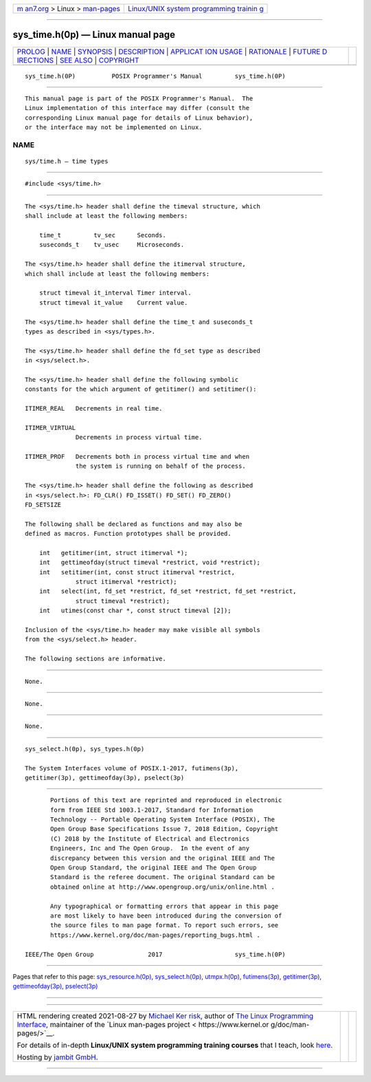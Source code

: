 .. container:: page-top

.. container:: nav-bar

   +----------------------------------+----------------------------------+
   | `m                               | `Linux/UNIX system programming   |
   | an7.org <../../../index.html>`__ | trainin                          |
   | > Linux >                        | g <http://man7.org/training/>`__ |
   | `man-pages <../index.html>`__    |                                  |
   +----------------------------------+----------------------------------+

--------------

sys_time.h(0p) — Linux manual page
==================================

+-----------------------------------+-----------------------------------+
| `PROLOG <#PROLOG>`__ \|           |                                   |
| `NAME <#NAME>`__ \|               |                                   |
| `SYNOPSIS <#SYNOPSIS>`__ \|       |                                   |
| `DESCRIPTION <#DESCRIPTION>`__ \| |                                   |
| `APPLICAT                         |                                   |
| ION USAGE <#APPLICATION_USAGE>`__ |                                   |
| \| `RATIONALE <#RATIONALE>`__ \|  |                                   |
| `FUTURE D                         |                                   |
| IRECTIONS <#FUTURE_DIRECTIONS>`__ |                                   |
| \| `SEE ALSO <#SEE_ALSO>`__ \|    |                                   |
| `COPYRIGHT <#COPYRIGHT>`__        |                                   |
+-----------------------------------+-----------------------------------+
| .. container:: man-search-box     |                                   |
+-----------------------------------+-----------------------------------+

::

   sys_time.h(0P)          POSIX Programmer's Manual         sys_time.h(0P)


-----------------------------------------------------

::

          This manual page is part of the POSIX Programmer's Manual.  The
          Linux implementation of this interface may differ (consult the
          corresponding Linux manual page for details of Linux behavior),
          or the interface may not be implemented on Linux.

NAME
-------------------------------------------------

::

          sys/time.h — time types


---------------------------------------------------------

::

          #include <sys/time.h>


---------------------------------------------------------------

::

          The <sys/time.h> header shall define the timeval structure, which
          shall include at least the following members:

              time_t         tv_sec      Seconds.
              suseconds_t    tv_usec     Microseconds.

          The <sys/time.h> header shall define the itimerval structure,
          which shall include at least the following members:

              struct timeval it_interval Timer interval.
              struct timeval it_value    Current value.

          The <sys/time.h> header shall define the time_t and suseconds_t
          types as described in <sys/types.h>.

          The <sys/time.h> header shall define the fd_set type as described
          in <sys/select.h>.

          The <sys/time.h> header shall define the following symbolic
          constants for the which argument of getitimer() and setitimer():

          ITIMER_REAL   Decrements in real time.

          ITIMER_VIRTUAL
                        Decrements in process virtual time.

          ITIMER_PROF   Decrements both in process virtual time and when
                        the system is running on behalf of the process.

          The <sys/time.h> header shall define the following as described
          in <sys/select.h>: FD_CLR() FD_ISSET() FD_SET() FD_ZERO()
          FD_SETSIZE

          The following shall be declared as functions and may also be
          defined as macros. Function prototypes shall be provided.

              int   getitimer(int, struct itimerval *);
              int   gettimeofday(struct timeval *restrict, void *restrict);
              int   setitimer(int, const struct itimerval *restrict,
                        struct itimerval *restrict);
              int   select(int, fd_set *restrict, fd_set *restrict, fd_set *restrict,
                        struct timeval *restrict);
              int   utimes(const char *, const struct timeval [2]);

          Inclusion of the <sys/time.h> header may make visible all symbols
          from the <sys/select.h> header.

          The following sections are informative.


---------------------------------------------------------------------------

::

          None.


-----------------------------------------------------------

::

          None.


---------------------------------------------------------------------------

::

          None.


---------------------------------------------------------

::

          sys_select.h(0p), sys_types.h(0p)

          The System Interfaces volume of POSIX.1‐2017, futimens(3p),
          getitimer(3p), gettimeofday(3p), pselect(3p)


-----------------------------------------------------------

::

          Portions of this text are reprinted and reproduced in electronic
          form from IEEE Std 1003.1-2017, Standard for Information
          Technology -- Portable Operating System Interface (POSIX), The
          Open Group Base Specifications Issue 7, 2018 Edition, Copyright
          (C) 2018 by the Institute of Electrical and Electronics
          Engineers, Inc and The Open Group.  In the event of any
          discrepancy between this version and the original IEEE and The
          Open Group Standard, the original IEEE and The Open Group
          Standard is the referee document. The original Standard can be
          obtained online at http://www.opengroup.org/unix/online.html .

          Any typographical or formatting errors that appear in this page
          are most likely to have been introduced during the conversion of
          the source files to man page format. To report such errors, see
          https://www.kernel.org/doc/man-pages/reporting_bugs.html .

   IEEE/The Open Group               2017                    sys_time.h(0P)

--------------

Pages that refer to this page:
`sys_resource.h(0p) <../man0/sys_resource.h.0p.html>`__, 
`sys_select.h(0p) <../man0/sys_select.h.0p.html>`__, 
`utmpx.h(0p) <../man0/utmpx.h.0p.html>`__, 
`futimens(3p) <../man3/futimens.3p.html>`__, 
`getitimer(3p) <../man3/getitimer.3p.html>`__, 
`gettimeofday(3p) <../man3/gettimeofday.3p.html>`__, 
`pselect(3p) <../man3/pselect.3p.html>`__

--------------

--------------

.. container:: footer

   +-----------------------+-----------------------+-----------------------+
   | HTML rendering        |                       | |Cover of TLPI|       |
   | created 2021-08-27 by |                       |                       |
   | `Michael              |                       |                       |
   | Ker                   |                       |                       |
   | risk <https://man7.or |                       |                       |
   | g/mtk/index.html>`__, |                       |                       |
   | author of `The Linux  |                       |                       |
   | Programming           |                       |                       |
   | Interface <https:     |                       |                       |
   | //man7.org/tlpi/>`__, |                       |                       |
   | maintainer of the     |                       |                       |
   | `Linux man-pages      |                       |                       |
   | project <             |                       |                       |
   | https://www.kernel.or |                       |                       |
   | g/doc/man-pages/>`__. |                       |                       |
   |                       |                       |                       |
   | For details of        |                       |                       |
   | in-depth **Linux/UNIX |                       |                       |
   | system programming    |                       |                       |
   | training courses**    |                       |                       |
   | that I teach, look    |                       |                       |
   | `here <https://ma     |                       |                       |
   | n7.org/training/>`__. |                       |                       |
   |                       |                       |                       |
   | Hosting by `jambit    |                       |                       |
   | GmbH                  |                       |                       |
   | <https://www.jambit.c |                       |                       |
   | om/index_en.html>`__. |                       |                       |
   +-----------------------+-----------------------+-----------------------+

--------------

.. container:: statcounter

   |Web Analytics Made Easy - StatCounter|

.. |Cover of TLPI| image:: https://man7.org/tlpi/cover/TLPI-front-cover-vsmall.png
   :target: https://man7.org/tlpi/
.. |Web Analytics Made Easy - StatCounter| image:: https://c.statcounter.com/7422636/0/9b6714ff/1/
   :class: statcounter
   :target: https://statcounter.com/
